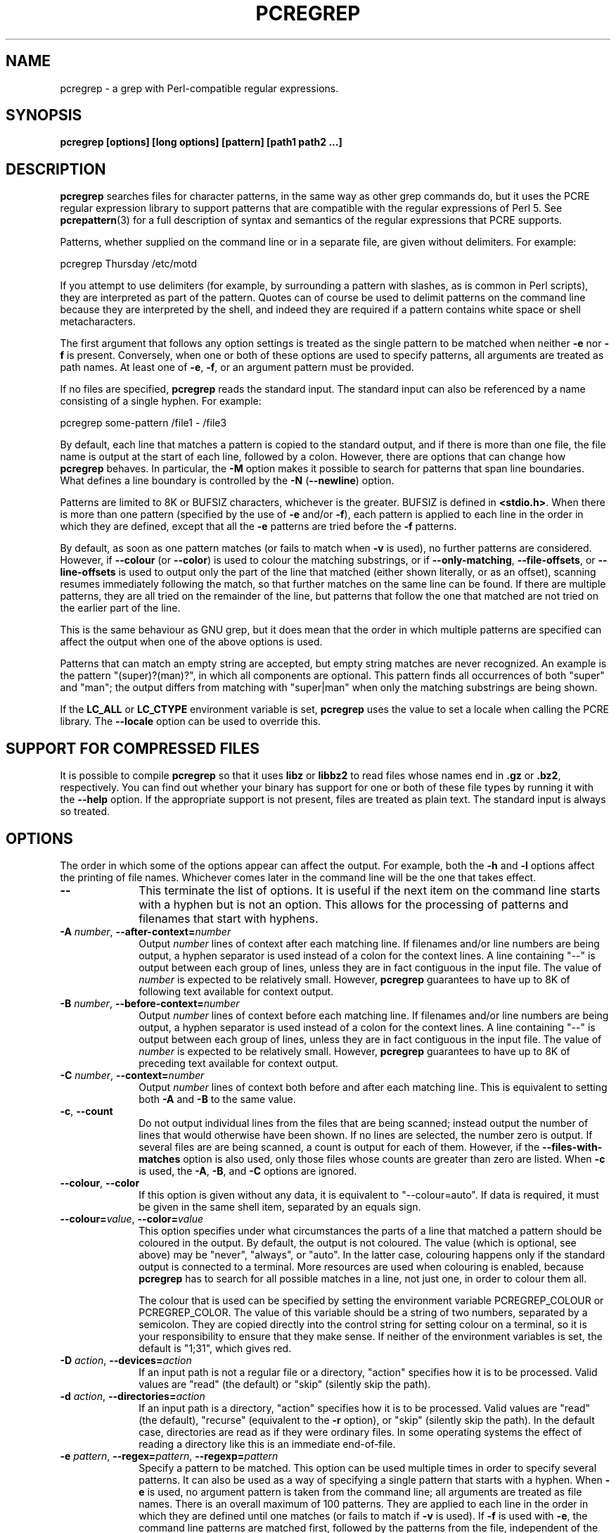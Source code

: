.TH PCREGREP 1
.SH NAME
pcregrep - a grep with Perl-compatible regular expressions.
.SH SYNOPSIS
.B pcregrep [options] [long options] [pattern] [path1 path2 ...]
.
.SH DESCRIPTION
.rs
.sp
\fBpcregrep\fP searches files for character patterns, in the same way as other
grep commands do, but it uses the PCRE regular expression library to support
patterns that are compatible with the regular expressions of Perl 5. See
.\" HREF
\fBpcrepattern\fP(3)
.\"
for a full description of syntax and semantics of the regular expressions
that PCRE supports.
.P
Patterns, whether supplied on the command line or in a separate file, are given
without delimiters. For example:
.sp
  pcregrep Thursday /etc/motd
.sp
If you attempt to use delimiters (for example, by surrounding a pattern with
slashes, as is common in Perl scripts), they are interpreted as part of the
pattern. Quotes can of course be used to delimit patterns on the command line
because they are interpreted by the shell, and indeed they are required if a
pattern contains white space or shell metacharacters.
.P
The first argument that follows any option settings is treated as the single
pattern to be matched when neither \fB-e\fP nor \fB-f\fP is present.
Conversely, when one or both of these options are used to specify patterns, all
arguments are treated as path names. At least one of \fB-e\fP, \fB-f\fP, or an
argument pattern must be provided.
.P
If no files are specified, \fBpcregrep\fP reads the standard input. The
standard input can also be referenced by a name consisting of a single hyphen.
For example:
.sp
  pcregrep some-pattern /file1 - /file3
.sp
By default, each line that matches a pattern is copied to the standard
output, and if there is more than one file, the file name is output at the
start of each line, followed by a colon. However, there are options that can
change how \fBpcregrep\fP behaves. In particular, the \fB-M\fP option makes it
possible to search for patterns that span line boundaries. What defines a line
boundary is controlled by the \fB-N\fP (\fB--newline\fP) option.
.P
Patterns are limited to 8K or BUFSIZ characters, whichever is the greater.
BUFSIZ is defined in \fB<stdio.h>\fP. When there is more than one pattern
(specified by the use of \fB-e\fP and/or \fB-f\fP), each pattern is applied to
each line in the order in which they are defined, except that all the \fB-e\fP
patterns are tried before the \fB-f\fP patterns.
.P
By default, as soon as one pattern matches (or fails to match when \fB-v\fP is
used), no further patterns are considered. However, if \fB--colour\fP (or
\fB--color\fP) is used to colour the matching substrings, or if
\fB--only-matching\fP, \fB--file-offsets\fP, or \fB--line-offsets\fP is used to
output only the part of the line that matched (either shown literally, or as an
offset), scanning resumes immediately following the match, so that further
matches on the same line can be found. If there are multiple patterns, they are
all tried on the remainder of the line, but patterns that follow the one that
matched are not tried on the earlier part of the line.
.P
This is the same behaviour as GNU grep, but it does mean that the order in
which multiple patterns are specified can affect the output when one of the
above options is used.
.P
Patterns that can match an empty string are accepted, but empty string
matches are never recognized. An example is the pattern "(super)?(man)?", in
which all components are optional. This pattern finds all occurrences of both
"super" and "man"; the output differs from matching with "super|man" when only
the matching substrings are being shown.
.P
If the \fBLC_ALL\fP or \fBLC_CTYPE\fP environment variable is set,
\fBpcregrep\fP uses the value to set a locale when calling the PCRE library.
The \fB--locale\fP option can be used to override this.
.
.SH "SUPPORT FOR COMPRESSED FILES"
.rs
.sp
It is possible to compile \fBpcregrep\fP so that it uses \fBlibz\fP or
\fBlibbz2\fP to read files whose names end in \fB.gz\fP or \fB.bz2\fP,
respectively. You can find out whether your binary has support for one or both
of these file types by running it with the \fB--help\fP option. If the
appropriate support is not present, files are treated as plain text. The
standard input is always so treated.
.
.SH OPTIONS
.rs
.sp
The order in which some of the options appear can affect the output. For
example, both the \fB-h\fP and \fB-l\fP options affect the printing of file
names. Whichever comes later in the command line will be the one that takes
effect.
.TP 10
\fB--\fP
This terminate the list of options. It is useful if the next item on the
command line starts with a hyphen but is not an option. This allows for the
processing of patterns and filenames that start with hyphens.
.TP
\fB-A\fP \fInumber\fP, \fB--after-context=\fP\fInumber\fP
Output \fInumber\fP lines of context after each matching line. If filenames
and/or line numbers are being output, a hyphen separator is used instead of a
colon for the context lines. A line containing "--" is output between each
group of lines, unless they are in fact contiguous in the input file. The value
of \fInumber\fP is expected to be relatively small. However, \fBpcregrep\fP
guarantees to have up to 8K of following text available for context output.
.TP
\fB-B\fP \fInumber\fP, \fB--before-context=\fP\fInumber\fP
Output \fInumber\fP lines of context before each matching line. If filenames
and/or line numbers are being output, a hyphen separator is used instead of a
colon for the context lines. A line containing "--" is output between each
group of lines, unless they are in fact contiguous in the input file. The value
of \fInumber\fP is expected to be relatively small. However, \fBpcregrep\fP
guarantees to have up to 8K of preceding text available for context output.
.TP
\fB-C\fP \fInumber\fP, \fB--context=\fP\fInumber\fP
Output \fInumber\fP lines of context both before and after each matching line.
This is equivalent to setting both \fB-A\fP and \fB-B\fP to the same value.
.TP
\fB-c\fP, \fB--count\fP
Do not output individual lines from the files that are being scanned; instead
output the number of lines that would otherwise have been shown. If no lines
are selected, the number zero is output. If several files are are being
scanned, a count is output for each of them. However, if the
\fB--files-with-matches\fP option is also used, only those files whose counts
are greater than zero are listed. When \fB-c\fP is used, the \fB-A\fP,
\fB-B\fP, and \fB-C\fP options are ignored.
.TP
\fB--colour\fP, \fB--color\fP
If this option is given without any data, it is equivalent to "--colour=auto".
If data is required, it must be given in the same shell item, separated by an
equals sign.
.TP
\fB--colour=\fP\fIvalue\fP, \fB--color=\fP\fIvalue\fP
This option specifies under what circumstances the parts of a line that matched
a pattern should be coloured in the output. By default, the output is not
coloured. The value (which is optional, see above) may be "never", "always", or
"auto". In the latter case, colouring happens only if the standard output is
connected to a terminal. More resources are used when colouring is enabled,
because \fBpcregrep\fP has to search for all possible matches in a line, not
just one, in order to colour them all.
.sp
The colour that is used can be specified by setting the environment variable
PCREGREP_COLOUR or PCREGREP_COLOR. The value of this variable should be a
string of two numbers, separated by a semicolon. They are copied directly into
the control string for setting colour on a terminal, so it is your
responsibility to ensure that they make sense. If neither of the environment
variables is set, the default is "1;31", which gives red.
.TP
\fB-D\fP \fIaction\fP, \fB--devices=\fP\fIaction\fP
If an input path is not a regular file or a directory, "action" specifies how
it is to be processed. Valid values are "read" (the default) or "skip"
(silently skip the path).
.TP
\fB-d\fP \fIaction\fP, \fB--directories=\fP\fIaction\fP
If an input path is a directory, "action" specifies how it is to be processed.
Valid values are "read" (the default), "recurse" (equivalent to the \fB-r\fP
option), or "skip" (silently skip the path). In the default case, directories
are read as if they were ordinary files. In some operating systems the effect
of reading a directory like this is an immediate end-of-file.
.TP
\fB-e\fP \fIpattern\fP, \fB--regex=\fP\fIpattern\fP, \fB--regexp=\fP\fIpattern\fP
Specify a pattern to be matched. This option can be used multiple times in
order to specify several patterns. It can also be used as a way of specifying a
single pattern that starts with a hyphen. When \fB-e\fP is used, no argument
pattern is taken from the command line; all arguments are treated as file
names. There is an overall maximum of 100 patterns. They are applied to each
line in the order in which they are defined until one matches (or fails to
match if \fB-v\fP is used). If \fB-f\fP is used with \fB-e\fP, the command line
patterns are matched first, followed by the patterns from the file, independent
of the order in which these options are specified. Note that multiple use of
\fB-e\fP is not the same as a single pattern with alternatives. For example,
X|Y finds the first character in a line that is X or Y, whereas if the two
patterns are given separately, \fBpcregrep\fP finds X if it is present, even if
it follows Y in the line. It finds Y only if there is no X in the line. This
really matters only if you are using \fB-o\fP to show the part(s) of the line
that matched.
.TP
\fB--exclude\fP=\fIpattern\fP
When \fBpcregrep\fP is searching the files in a directory as a consequence of
the \fB-r\fP (recursive search) option, any regular files whose names match the
pattern are excluded. Subdirectories are not excluded by this option; they are
searched recursively, subject to the \fB--exclude-dir\fP and
\fB--include_dir\fP options. The pattern is a PCRE regular expression, and is
matched against the final component of the file name (not the entire path). If
a file name matches both \fB--include\fP and \fB--exclude\fP, it is excluded.
There is no short form for this option.
.TP
\fB--exclude-dir\fP=\fIpattern\fP
When \fBpcregrep\fP is searching the contents of a directory as a consequence
of the \fB-r\fP (recursive search) option, any subdirectories whose names match
the pattern are excluded. (Note that the \fP--exclude\fP option does not affect
subdirectories.) The pattern is a PCRE regular expression, and is matched
against the final component of the name (not the entire path). If a
subdirectory name matches both \fB--include-dir\fP and \fB--exclude-dir\fP, it
is excluded. There is no short form for this option.
.TP
\fB-F\fP, \fB--fixed-strings\fP
Interpret each pattern as a list of fixed strings, separated by newlines,
instead of as a regular expression. The \fB-w\fP (match as a word) and \fB-x\fP
(match whole line) options can be used with \fB-F\fP. They apply to each of the
fixed strings. A line is selected if any of the fixed strings are found in it
(subject to \fB-w\fP or \fB-x\fP, if present).
.TP
\fB-f\fP \fIfilename\fP, \fB--file=\fP\fIfilename\fP
Read a number of patterns from the file, one per line, and match them against
each line of input. A data line is output if any of the patterns match it. The
filename can be given as "-" to refer to the standard input. When \fB-f\fP is
used, patterns specified on the command line using \fB-e\fP may also be
present; they are tested before the file's patterns. However, no other pattern
is taken from the command line; all arguments are treated as file names. There
is an overall maximum of 100 patterns. Trailing white space is removed from
each line, and blank lines are ignored. An empty file contains no patterns and
therefore matches nothing. See also the comments about multiple patterns versus
a single pattern with alternatives in the description of \fB-e\fP above.
.TP
\fB--file-offsets\fP
Instead of showing lines or parts of lines that match, show each match as an
offset from the start of the file and a length, separated by a comma. In this
mode, no context is shown. That is, the \fB-A\fP, \fB-B\fP, and \fB-C\fP
options are ignored. If there is more than one match in a line, each of them is
shown separately. This option is mutually exclusive with \fB--line-offsets\fP
and \fB--only-matching\fP.
.TP
\fB-H\fP, \fB--with-filename\fP
Force the inclusion of the filename at the start of output lines when searching
a single file. By default, the filename is not shown in this case. For matching
lines, the filename is followed by a colon; for context lines, a hyphen
separator is used. If a line number is also being output, it follows the file
name.
.TP
\fB-h\fP, \fB--no-filename\fP
Suppress the output filenames when searching multiple files. By default,
filenames are shown when multiple files are searched. For matching lines, the
filename is followed by a colon; for context lines, a hyphen separator is used.
If a line number is also being output, it follows the file name.
.TP
\fB--help\fP
Output a help message, giving brief details of the command options and file
type support, and then exit.
.TP
\fB-i\fP, \fB--ignore-case\fP
Ignore upper/lower case distinctions during comparisons.
.TP
\fB--include\fP=\fIpattern\fP
When \fBpcregrep\fP is searching the files in a directory as a consequence of
the \fB-r\fP (recursive search) option, only those regular files whose names
match the pattern are included. Subdirectories are always included and searched
recursively, subject to the \fP--include-dir\fP and \fB--exclude-dir\fP
options. The pattern is a PCRE regular expression, and is matched against the
final component of the file name (not the entire path). If a file name matches
both \fB--include\fP and \fB--exclude\fP, it is excluded. There is no short
form for this option.
.TP
\fB--include-dir\fP=\fIpattern\fP
When \fBpcregrep\fP is searching the contents of a directory as a consequence
of the \fB-r\fP (recursive search) option, only those subdirectories whose
names match the pattern are included. (Note that the \fB--include\fP option
does not affect subdirectories.) The pattern is a PCRE regular expression, and
is matched against the final component of the name (not the entire path). If a
subdirectory name matches both \fB--include-dir\fP and \fB--exclude-dir\fP, it
is excluded. There is no short form for this option.
.TP
\fB-L\fP, \fB--files-without-match\fP
Instead of outputting lines from the files, just output the names of the files
that do not contain any lines that would have been output. Each file name is
output once, on a separate line.
.TP
\fB-l\fP, \fB--files-with-matches\fP
Instead of outputting lines from the files, just output the names of the files
containing lines that would have been output. Each file name is output
once, on a separate line. Searching normally stops as soon as a matching line
is found in a file. However, if the \fB-c\fP (count) option is also used,
matching continues in order to obtain the correct count, and those files that
have at least one match are listed along with their counts. Using this option
with \fB-c\fP is a way of suppressing the listing of files with no matches.
.TP
\fB--label\fP=\fIname\fP
This option supplies a name to be used for the standard input when file names
are being output. If not supplied, "(standard input)" is used. There is no
short form for this option.
.TP
\fB--line-buffered\fP
When this option is given, input is read and processed line by line, and the
output is flushed after each write. By default, input is read in large chunks,
unless \fBpcregrep\fP can determine that it is reading from a terminal (which
is currently possible only in Unix environments). Output to terminal is
normally automatically flushed by the operating system. This option can be
useful when the input or output is attached to a pipe and you do not want
\fBpcregrep\fP to buffer up large amounts of data. However, its use will affect
performance, and the \fB-M\fP (multiline) option ceases to work.
.TP
\fB--line-offsets\fP
Instead of showing lines or parts of lines that match, show each match as a
line number, the offset from the start of the line, and a length. The line
number is terminated by a colon (as usual; see the \fB-n\fP option), and the
offset and length are separated by a comma. In this mode, no context is shown.
That is, the \fB-A\fP, \fB-B\fP, and \fB-C\fP options are ignored. If there is
more than one match in a line, each of them is shown separately. This option is
mutually exclusive with \fB--file-offsets\fP and \fB--only-matching\fP.
.TP
\fB--locale\fP=\fIlocale-name\fP
This option specifies a locale to be used for pattern matching. It overrides
the value in the \fBLC_ALL\fP or \fBLC_CTYPE\fP environment variables. If no
locale is specified, the PCRE library's default (usually the "C" locale) is
used. There is no short form for this option.
.TP
\fB--match-limit\fP=\fInumber\fP 
Processing some regular expression patterns can require a very large amount of
memory, leading in some cases to a program crash if not enough is available.
Other patterns may take a very long time to search for all possible matching 
strings. The \fBpcre_exec()\fP function that is called by \fBpcregrep\fP to do
the matching has two parameters that can limit the resources that it uses. 
.sp
The \fB--match-limit\fP option provides a means of limiting resource usage
when processing patterns that are not going to match, but which have a very
large number of possibilities in their search trees. The classic example is a
pattern that uses nested unlimited repeats. Internally, PCRE uses a function
called \fBmatch()\fP which it calls repeatedly (sometimes recursively). The
limit set by \fb--match-limit\fP is imposed on the number of times this
function is called during a match, which has the effect of limiting the amount
of backtracking that can take place.
.sp
The \fB--recursion-limit\fP option is similar to \fB--match-limit\fP, but
instead of limiting the total number of times that \fBmatch()\fP is called, it
limits the depth of recursive calls, which in turn limits the amount of memory
that can be used. The recursion depth is a smaller number than the total number
of calls, because not all calls to \fBmatch()\fP are recursive. This limit is
of use only if it is set smaller than \fB--match-limit\fP.
.sp
There are no short forms for these options. The default settings are specified 
when the PCRE library is compiled, with the default default being 10 million.
.TP
\fB-M\fP, \fB--multiline\fP
Allow patterns to match more than one line. When this option is given, patterns
may usefully contain literal newline characters and internal occurrences of ^
and $ characters. The output for any one match may consist of more than one
line. When this option is set, the PCRE library is called in "multiline" mode.
There is a limit to the number of lines that can be matched, imposed by the way
that \fBpcregrep\fP buffers the input file as it scans it. However,
\fBpcregrep\fP ensures that at least 8K characters or the rest of the document
(whichever is the shorter) are available for forward matching, and similarly
the previous 8K characters (or all the previous characters, if fewer than 8K)
are guaranteed to be available for lookbehind assertions. This option does not
work when input is read line by line (see \fP--line-buffered\fP.)
.TP
\fB-N\fP \fInewline-type\fP, \fB--newline\fP=\fInewline-type\fP
The PCRE library supports five different conventions for indicating
the ends of lines. They are the single-character sequences CR (carriage return)
and LF (linefeed), the two-character sequence CRLF, an "anycrlf" convention,
which recognizes any of the preceding three types, and an "any" convention, in
which any Unicode line ending sequence is assumed to end a line. The Unicode
sequences are the three just mentioned, plus VT (vertical tab, U+000B), FF
(formfeed, U+000C), NEL (next line, U+0085), LS (line separator, U+2028), and
PS (paragraph separator, U+2029).
.sp
When the PCRE library is built, a default line-ending sequence is specified.
This is normally the standard sequence for the operating system. Unless
otherwise specified by this option, \fBpcregrep\fP uses the library's default.
The possible values for this option are CR, LF, CRLF, ANYCRLF, or ANY. This
makes it possible to use \fBpcregrep\fP on files that have come from other
environments without having to modify their line endings. If the data that is
being scanned does not agree with the convention set by this option,
\fBpcregrep\fP may behave in strange ways.
.TP
\fB-n\fP, \fB--line-number\fP
Precede each output line by its line number in the file, followed by a colon
for matching lines or a hyphen for context lines. If the filename is also being
output, it precedes the line number. This option is forced if
\fB--line-offsets\fP is used.
.TP
\fB-o\fP, \fB--only-matching\fP
Show only the part of the line that matched a pattern instead of the whole
line. In this mode, no context is shown. That is, the \fB-A\fP, \fB-B\fP, and
\fB-C\fP options are ignored. If there is more than one match in a line, each
of them is shown separately. If \fB-o\fP is combined with \fB-v\fP (invert the
sense of the match to find non-matching lines), no output is generated, but the
return code is set appropriately. If the matched portion of the line is empty,
nothing is output unless the file name or line number are being printed, in
which case they are shown on an otherwise empty line. This option is mutually
exclusive with \fB--file-offsets\fP and \fB--line-offsets\fP.
.TP
\fB-o\fP\fInumber\fP, \fB--only-matching\fP=\fInumber\fP
Show only the part of the line that matched the capturing parentheses of the 
given number. Up to 32 capturing parentheses are supported. Because these
options can be given without an argument (see above), if an argument is
present, it must be given in the same shell item, for example, -o3 or
--only-matching=2. The comments given for the non-argument case above also 
apply to this case. If the specified capturing parentheses do not exist in the 
pattern, or were not set in the match, nothing is output unless the file name 
or line number are being printed.
.TP
\fB-q\fP, \fB--quiet\fP
Work quietly, that is, display nothing except error messages. The exit
status indicates whether or not any matches were found.
.TP
\fB-r\fP, \fB--recursive\fP
If any given path is a directory, recursively scan the files it contains,
taking note of any \fB--include\fP and \fB--exclude\fP settings. By default, a
directory is read as a normal file; in some operating systems this gives an
immediate end-of-file. This option is a shorthand for setting the \fB-d\fP
option to "recurse".
.TP
\fB--recursion-limit\fP=\fInumber\fP
See \fB--match-limit\fP above.
.TP
\fB-s\fP, \fB--no-messages\fP
Suppress error messages about non-existent or unreadable files. Such files are
quietly skipped. However, the return code is still 2, even if matches were
found in other files.
.TP
\fB-u\fP, \fB--utf-8\fP
Operate in UTF-8 mode. This option is available only if PCRE has been compiled
with UTF-8 support. Both patterns and subject lines must be valid strings of
UTF-8 characters.
.TP
\fB-V\fP, \fB--version\fP
Write the version numbers of \fBpcregrep\fP and the PCRE library that is being
used to the standard error stream.
.TP
\fB-v\fP, \fB--invert-match\fP
Invert the sense of the match, so that lines which do \fInot\fP match any of
the patterns are the ones that are found.
.TP
\fB-w\fP, \fB--word-regex\fP, \fB--word-regexp\fP
Force the patterns to match only whole words. This is equivalent to having \eb
at the start and end of the pattern.
.TP
\fB-x\fP, \fB--line-regex\fP, \fB--line-regexp\fP
Force the patterns to be anchored (each must start matching at the beginning of
a line) and in addition, require them to match entire lines. This is
equivalent to having ^ and $ characters at the start and end of each
alternative branch in every pattern.
.
.
.SH "ENVIRONMENT VARIABLES"
.rs
.sp
The environment variables \fBLC_ALL\fP and \fBLC_CTYPE\fP are examined, in that
order, for a locale. The first one that is set is used. This can be overridden
by the \fB--locale\fP option. If no locale is set, the PCRE library's default
(usually the "C" locale) is used.
.
.
.SH "NEWLINES"
.rs
.sp
The \fB-N\fP (\fB--newline\fP) option allows \fBpcregrep\fP to scan files with
different newline conventions from the default. However, the setting of this
option does not affect the way in which \fBpcregrep\fP writes information to
the standard error and output streams. It uses the string "\en" in C
\fBprintf()\fP calls to indicate newlines, relying on the C I/O library to
convert this to an appropriate sequence if the output is sent to a file.
.
.
.SH "OPTIONS COMPATIBILITY"
.rs
.sp
Many of the short and long forms of \fBpcregrep\fP's options are the same
as in the GNU \fBgrep\fP program (version 2.5.4). Any long option of the form
\fB--xxx-regexp\fP (GNU terminology) is also available as \fB--xxx-regex\fP
(PCRE terminology). However, the \fB--file-offsets\fP, \fB--include-dir\fP,
\fB--line-offsets\fP, \fB--locale\fP, \fB--match-limit\fP, \fB-M\fP,
\fB--multiline\fP, \fB-N\fP, \fB--newline\fP, \fB--recursion-limit\fP,
\fB-u\fP, and \fB--utf-8\fP options are specific to \fBpcregrep\fP, as is the
use of the \fB--only-matching\fP option with a capturing parentheses number.
.P
Although most of the common options work the same way, a few are different in
\fBpcregrep\fP. For example, the \fB--include\fP option's argument is a glob
for GNU \fBgrep\fP, but a regular expression for \fBpcregrep\fP. If both the
\fB-c\fP and \fB-l\fP options are given, GNU grep lists only file names,
without counts, but \fBpcregrep\fP gives the counts.
.
.
.SH "OPTIONS WITH DATA"
.rs
.sp
There are four different ways in which an option with data can be specified.
If a short form option is used, the data may follow immediately, or (with one
exception) in the next command line item. For example:
.sp
  -f/some/file
  -f /some/file
.sp
The exception is the \fB-o\fP option, which may appear with or without data. 
Because of this, if data is present, it must follow immediately in the same 
item, for example -o3.
.P
If a long form option is used, the data may appear in the same command line
item, separated by an equals character, or (with two exceptions) it may appear
in the next command line item. For example:
.sp
  --file=/some/file
  --file /some/file
.sp
Note, however, that if you want to supply a file name beginning with ~ as data
in a shell command, and have the shell expand ~ to a home directory, you must
separate the file name from the option, because the shell does not treat ~
specially unless it is at the start of an item.
.P
The exceptions to the above are the \fB--colour\fP (or \fB--color\fP) and
\fB--only-matching\fP options, for which the data is optional. If one of these
options does have data, it must be given in the first form, using an equals
character. Otherwise \fBpcregrep\P will assume that it has no data.
.
.
.SH "MATCHING ERRORS"
.rs
.sp
It is possible to supply a regular expression that takes a very long time to
fail to match certain lines. Such patterns normally involve nested indefinite
repeats, for example: (a+)*\ed when matched against a line of a's with no final
digit. The PCRE matching function has a resource limit that causes it to abort
in these circumstances. If this happens, \fBpcregrep\fP outputs an error
message and the line that caused the problem to the standard error stream. If
there are more than 20 such errors, \fBpcregrep\fP gives up.
.P
The \fB--match-limit\fP option of \fBpcregrep\fP can be used to set the overall
resource limit; there is a second option called \fB--recursion-limit\fP that
sets a limit on the amount of memory (usually stack) that is used (see the 
discussion of these options above).
.
.
.SH DIAGNOSTICS
.rs
.sp
Exit status is 0 if any matches were found, 1 if no matches were found, and 2
for syntax errors and non-existent or inacessible files (even if matches were
found in other files) or too many matching errors. Using the \fB-s\fP option to
suppress error messages about inaccessble files does not affect the return
code.
.
.
.SH "SEE ALSO"
.rs
.sp
\fBpcrepattern\fP(3), \fBpcretest\fP(1).
.
.
.SH AUTHOR
.rs
.sp
.nf
Philip Hazel
University Computing Service
Cambridge CB2 3QH, England.
.fi
.
.
.SH REVISION
.rs
.sp
.nf
Last updated: 16 November 2010
Copyright (c) 1997-2010 University of Cambridge.
.fi

